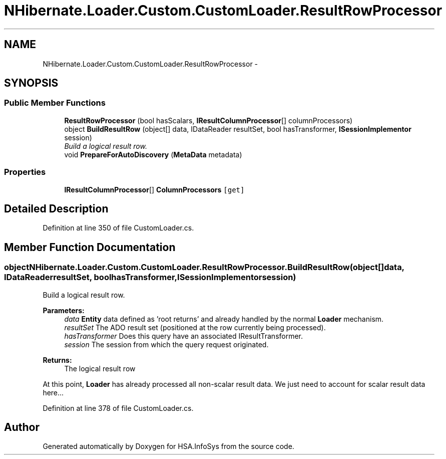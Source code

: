 .TH "NHibernate.Loader.Custom.CustomLoader.ResultRowProcessor" 3 "Fri Jul 5 2013" "Version 1.0" "HSA.InfoSys" \" -*- nroff -*-
.ad l
.nh
.SH NAME
NHibernate.Loader.Custom.CustomLoader.ResultRowProcessor \- 
.SH SYNOPSIS
.br
.PP
.SS "Public Member Functions"

.in +1c
.ti -1c
.RI "\fBResultRowProcessor\fP (bool hasScalars, \fBIResultColumnProcessor\fP[] columnProcessors)"
.br
.ti -1c
.RI "object \fBBuildResultRow\fP (object[] data, IDataReader resultSet, bool hasTransformer, \fBISessionImplementor\fP session)"
.br
.RI "\fIBuild a logical result row\&. \fP"
.ti -1c
.RI "void \fBPrepareForAutoDiscovery\fP (\fBMetaData\fP metadata)"
.br
.in -1c
.SS "Properties"

.in +1c
.ti -1c
.RI "\fBIResultColumnProcessor\fP[] \fBColumnProcessors\fP\fC [get]\fP"
.br
.in -1c
.SH "Detailed Description"
.PP 
Definition at line 350 of file CustomLoader\&.cs\&.
.SH "Member Function Documentation"
.PP 
.SS "object NHibernate\&.Loader\&.Custom\&.CustomLoader\&.ResultRowProcessor\&.BuildResultRow (object[]data, IDataReaderresultSet, boolhasTransformer, \fBISessionImplementor\fPsession)"

.PP
Build a logical result row\&. 
.PP
\fBParameters:\fP
.RS 4
\fIdata\fP \fBEntity\fP data defined as 'root returns' and already handled by the normal \fBLoader\fP mechanism\&. 
.br
\fIresultSet\fP The ADO result set (positioned at the row currently being processed)\&. 
.br
\fIhasTransformer\fP Does this query have an associated IResultTransformer\&. 
.br
\fIsession\fP The session from which the query request originated\&.
.RE
.PP
\fBReturns:\fP
.RS 4
The logical result row 
.RE
.PP
.PP
At this point, \fBLoader\fP has already processed all non-scalar result data\&. We just need to account for scalar result data here\&.\&.\&. 
.PP
Definition at line 378 of file CustomLoader\&.cs\&.

.SH "Author"
.PP 
Generated automatically by Doxygen for HSA\&.InfoSys from the source code\&.
